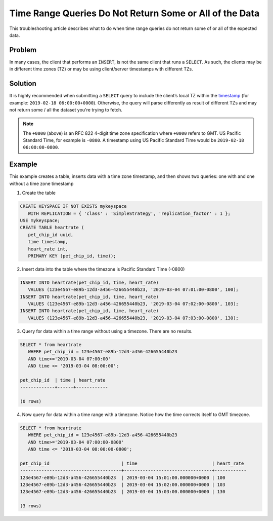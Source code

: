 
Time Range Queries Do Not Return Some or All of the Data
========================================================

This troubleshooting article describes what to do when time range queries do not return some of or all of the expected data.

Problem
^^^^^^^
In many cases, the client that performs an ``INSERT``, is not the same client that runs a ``SELECT``. As such, the clients may be in different time zones (TZ) or may be using client/server timestamps with different TZs.

Solution
^^^^^^^^

It is highly recommended when submitting a ``SELECT`` query to include the client’s local TZ within the `timestamp </getting-started/types/#working-with-timestamps>`_  (for example:  ``2019-02-18 06:00:00+0000``). Otherwise, the query will parse differently as result of different TZs and may not return some / all the dataset you're trying to fetch.

.. note:: The ``+0000`` (above) is an RFC 822 4-digit time zone specification where ``+0000`` refers to GMT. US Pacific Standard Time, for example is ``-0800``. A timestamp using US Pacific Standard Time would be ``2019-02-18 06:00:00-0800``.


Example
^^^^^^^
This example creates a table, inserts data with a time zone timestamp, and then shows two queries: one with and one without a time zone timestamp

1. Create the table

.. code-block:: cql 

   CREATE KEYSPACE IF NOT EXISTS mykeyspace 
      WITH REPLICATION = { 'class' : 'SimpleStrategy', 'replication_factor' : 1 };
   USE mykeyspace;
   CREATE TABLE heartrate (
      pet_chip_id uuid,
      time timestamp,
      heart_rate int,
      PRIMARY KEY (pet_chip_id, time));

2. Insert data into the table where the timezone is Pacific Standard Time (-0800)

.. code-block:: cql 

   INSERT INTO heartrate(pet_chip_id, time, heart_rate)
      VALUES (123e4567-e89b-12d3-a456-426655440b23, '2019-03-04 07:01:00-0800', 100);
   INSERT INTO heartrate(pet_chip_id, time, heart_rate) 
      VALUES (123e4567-e89b-12d3-a456-426655440b23, '2019-03-04 07:02:00-0800', 103);
   INSERT INTO heartrate(pet_chip_id, time, heart_rate) 
      VALUES (123e4567-e89b-12d3-a456-426655440b23, '2019-03-04 07:03:00-0800', 130);

3. Query for data within a time range without using a timezone. There are no results.

.. code-block:: cql 

   SELECT * from heartrate 
      WHERE pet_chip_id = 123e4567-e89b-12d3-a456-426655440b23 
      AND time>='2019-03-04 07:00:00' 
      AND time <= '2019-03-04 08:00:00';

   pet_chip_id  | time | heart_rate
   -------------+------+------------

   (0 rows)

4. Now query for data within a time range with a timezone. Notice how the time corrects itself to GMT timezone. 

.. code-block:: cql 

   SELECT * from heartrate 
      WHERE pet_chip_id = 123e4567-e89b-12d3-a456-426655440b23 
      AND time>='2019-03-04 07:00:00-0800' 
      AND time <= '2019-03-04 08:00:00-0800';

   pet_chip_id                           | time                            | heart_rate
   --------------------------------------+---------------------------------+------------
   123e4567-e89b-12d3-a456-426655440b23  | 2019-03-04 15:01:00.000000+0000 | 100
   123e4567-e89b-12d3-a456-426655440b23  | 2019-03-04 15:02:00.000000+0000 | 103
   123e4567-e89b-12d3-a456-426655440b23  | 2019-03-04 15:03:00.000000+0000 | 130

   (3 rows)

